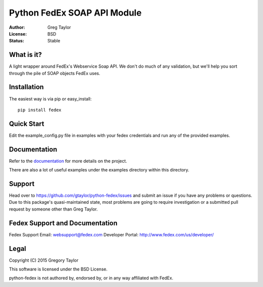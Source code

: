 Python FedEx SOAP API Module
============================

:Author: Greg Taylor
:License: BSD
:Status: Stable

What is it?
-----------

A light wrapper around FedEx's Webservice Soap API. We don't do much of any
validation, but we'll help you sort through the pile of SOAP objects FedEx
uses.

Installation
------------

The easiest way is via pip or easy_install::

    pip install fedex

Quick Start
-----------

Edit the example_config.py file in examples with your fedex credentials
and run any of the provided examples.

Documentation
-------------

Refer to the documentation_ for more details on the project.
    
There are also a lot of useful examples under the examples directory within
this directory.

Support
-------

Head over to https://github.com/gtaylor/python-fedex/issues
and submit an issue if you have any problems or questions. Due to this 
package's quasi-maintained state, most problems are going to require
investigation or a submitted pull request by someone other than
Greg Taylor.

Fedex Support and Documentation
-------------------------------

Fedex Support Email: websupport@fedex.com
Developer Portal: http://www.fedex.com/us/developer/

Legal
-----

Copyright (C) 2015 Gregory Taylor

This software is licensed under the BSD License.

python-fedex is not authored by, endorsed by, or in any way affiliated with
FedEx.

.. _documentation: https://pythonhosted.org/fedex/
